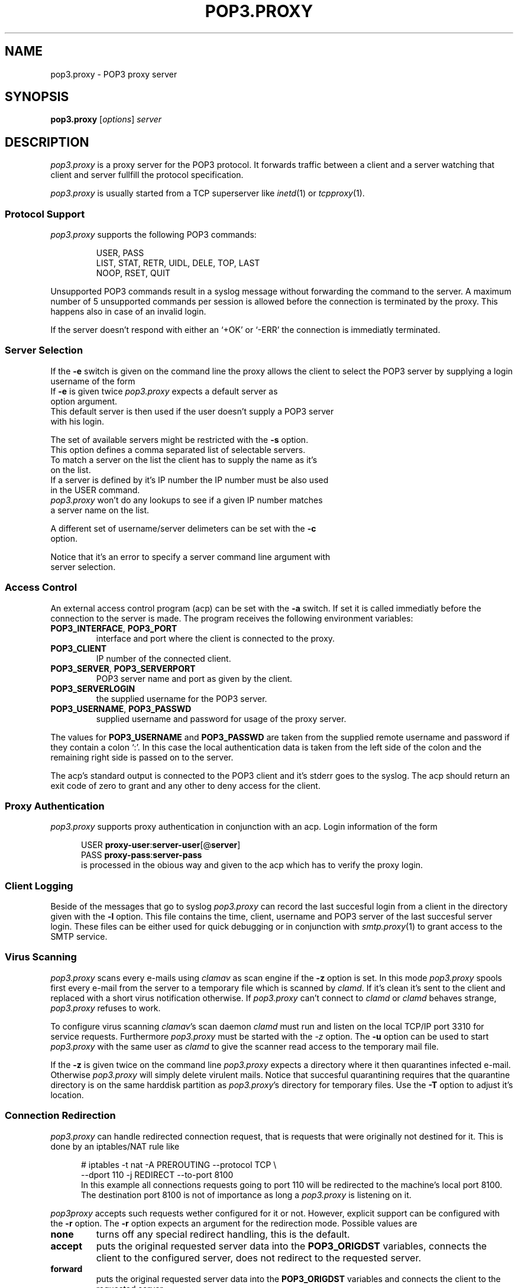 .de ES
.sp
.in +0.5i
..
.de EE
.in -0.5i
.sp
..
.de EX
.sp
.in +0.5i
\\$1
.in -0.5i
.sp
..
.TH POP3.PROXY 1 "05 December 1999"
.SH NAME
pop3.proxy \- POP3 proxy server
.SH SYNOPSIS
\fBpop3.proxy\fR [\fIoptions\fR] \fIserver\fR
.SH DESCRIPTION
.I pop3.proxy
is a proxy server for the POP3 protocol.
It forwards traffic between a client and a server watching that client and
server fullfill the protocol specification.
.PP
.I pop3.proxy
is usually started from a TCP superserver like
.IR inetd (1)
or
.IR tcpproxy (1).
.SS "Protocol Support"
.I pop3.proxy
supports the following POP3 commands:
.PP
.RS
USER, PASS
.br
LIST, STAT, RETR, UIDL, DELE, TOP, LAST
.br
NOOP, RSET, QUIT
.br
.PP
.RE
Unsupported POP3 commands result in a syslog message without forwarding the
command to the server.
A maximum number of 5 unsupported commands per session is allowed before
the connection is terminated by the proxy.
This happens also in case of an invalid login.
.PP
If the server doesn't respond with either an `+OK' or `-ERR' the connection
is immediatly terminated.
.PP
.RE
.SS Server Selection
If the \fB-e\fR switch is given on the command line the proxy allows
the client to select the POP3 server by supplying a login username of the
form
.EX \fIuser\fR@\fIserver\fR
If \fB-e\fR is given twice \fIpop3.proxy\fR expects a default server as
option argument.
This default server is then used if the user doesn't supply a POP3 server
with his login.
.PP
The set of available servers might be restricted with the \fB-s\fR option.
This option defines a comma separated list of selectable servers.
To match a server on the list the client has to supply the name as it's
on the list.
If a server is defined by it's IP number the IP number must be also used
in the USER command.
\fIpop3.proxy\fR won't do any lookups to see if a given IP number matches
a server name on the list.
.PP
A different set of username/server delimeters can be set with the \fB-c\fR
option.
.PP
Notice that it's an error to specify a server command line argument with
server selection.
.SS "Access Control"
An external access control program (acp) can be set with the \fB-a\fR switch.
If set it is called immediatly before the connection to the server is
made.
The program receives the following environment variables:
.br
.TP
\fBPOP3_INTERFACE\fR, \fBPOP3_PORT\fR
interface and port where the client is connected to the proxy.
.TP
\fBPOP3_CLIENT\fR
IP number of the connected client.
.TP
\fBPOP3_SERVER\fR, \fBPOP3_SERVERPORT\fR
POP3 server name and port as given by the client.
.TP
\fBPOP3_SERVERLOGIN\fR
the supplied username for the POP3 server.
.TP
\fBPOP3_USERNAME\fR, \fBPOP3_PASSWD\fR
supplied username and password for usage of the proxy server.
.PP
The values for \fBPOP3_USERNAME\fR and \fBPOP3_PASSWD\fR are taken from
the supplied remote username and password if they contain a colon `:'.
In this case the local authentication data is taken from the left side of
the colon and the remaining right side is passed on to the server.
.PP
The acp's standard output is connected to the POP3 client and it's stderr goes
to the syslog.
The acp should return an exit code of zero to grant and any other to deny
access for the client.
.SS "Proxy Authentication"
\fIpop3.proxy\fR supports proxy authentication in conjunction with an acp.
Login information of the form
.ES
USER \fBproxy-user\fR:\fBserver-user\fR[@\fBserver\fR]
.br
PASS \fBproxy-pass\fR:\fBserver-pass\fR
.EE
is processed in the obious way and given to the acp which has to verify
the proxy login.
.SS "Client Logging"
Beside of the messages that go to syslog \fIpop3.proxy\fR can record the
last succesful login from a client in the directory given with the \fB-l\fR
option.
This file contains the time, client, username and POP3 server of the last
succesful server login.
These files can be either used for quick debugging or in conjunction with
\fIsmtp.proxy\fR(1) to grant access to the SMTP service.
.SS "Virus Scanning"
\fIpop3.proxy\fR scans every e-mails using \fIclamav\fR as scan engine if
the \fB-z\fR option is set.
In this mode \fIpop3.proxy\fR spools first every e-mail from the server
to a temporary file which is scanned by \fIclamd\fR.
If it's clean it's sent to the client and
replaced with a short virus notification otherwise.
If \fIpop3.proxy\fR can't connect to \fIclamd\fR or \fIclamd\fR behaves
strange, \fIpop3.proxy\fR refuses to work.
.PP
To configure virus scanning \fIclamav\fR's scan daemon \fIclamd\fR must
run and listen on the local TCP/IP port 3310 for service requests.
Furthermore \fIpop3.proxy\fR must be started with the \fI-z\fR option.
The \fB-u\fR option can be used to start \fIpop3.proxy\fR with the
same user as \fIclamd\fR to give the scanner read access to the
temporary mail file.
.PP
If the \fB-z\fR is given twice on the command line \fIpop3.proxy\fR
expects a directory where it then quarantines infected e-mail.
Otherwise \fIpop3.proxy\fR will simply delete virulent mails.
Notice that succesful quarantining requires that the quarantine
directory is on the same harddisk partition as \fIpop3.proxy\fR's
directory for temporary files.
Use the \fB-T\fR option to adjust it's location.
.SS "Connection Redirection"
\fIpop3.proxy\fR can handle redirected connection request, that is
requests that were originally not destined for it.
This is done by an iptables/NAT rule like
.ES
 # iptables -t nat -A PREROUTING --protocol TCP \\
     --dport 110 -j REDIRECT --to-port 8100
.EE
In this example all connections requests going to port 110 will be
redirected to the machine's local port 8100.
The destination port 8100 is not of importance as long a \fIpop3.proxy\fR
is listening on it.
.PP
\fIpop3proxy\fR accepts such requests wether configured for it or not.
However, explicit support can be configured with the \fB-r\fR option.
The \fB-r\fR option expects an argument for the redirection mode.
Possible values are
.TP
\fBnone\fR
turns off any special redirect handling, this is the default.
.TP
\fBaccept\fR
puts the original requested server data into the \fBPOP3_ORIGDST\fR
variables, connects the client to the configured server,
does not redirect to the requested server.
.TP
\fBforward\fR
puts the original requested server data into the \fBPOP3_ORIGDST\fR
variables and connects the client to the requested server.
.TP
\fBforward-only\fR
like \fRforward\fR but drops connections which are not redirected.
.PP
Redirection support is actually only available for Linux.
.SS "Connection Status Files"
\fIpop3.proxy\fR can write information about it's current connections
to status files, one for each connection.
Each status file contains the following, space separated, information:
.IP - 2
program name, is always \fIpop3.proxy\fR,
.IP - 2
the name of the \fIpop3.proxy\fR executable (also used as logname),
default is \fIpop3.proxy\fR,
.IP - 2
the proxy's process id,
.IP - 2
time in seconds since 01.01.1970 when the process started,
.IP - 2
IP number and port of the proxy's incoming interface,
.IP - 2
client's IP number and name,
.IP - 2
IP number and port of the server,
.IP - 2
IP number and port of the original requested server if the connection
was redirected, otherwise `0.0.0.0:0'.
.IP - 2
logged in username
.IP - 2
last client POP3 command.
.PP
To enable status files a directory must be given with the \fB-o\fR
option where the status files should go.
The status file are automatically removed when \fIpop3.proxy\fR
terminates.
.SS "Daemon Mode"
\fIpop3.proxy\fR can run as standalone daemon (binding and listening on
the service port on it's own) if the \fB-D\fR option is set.
If \fB-D\fR is given twice the service port can be set on the command
line.
When running in daemon mode \fIpop3.proxy\fR forks automatically into
the background if the debug \fI-d\fR option is not set.
.SS Logging
The way \fIpop3.proxy\fR writes it's syslog has changed in version 1.3.0.
Prior version wrote their log data always to syslog.
Since version 1.3.0 the loglines are written to stderr if \fIpop3.proxy\fR
runs in debug mode and to syslog else.
.SH OPTIONS
The following options are available:
.TP
\fB-a\fR \fIacp\fR
set pathname of the access control program.
.TP
\fB-c\fR \fIcharset\fR
define \fIcharset\fR for the username/server delimeter, default is `@'.
.TP
\fB-e\fR | \fB-ee\fR \fIdefault-server\fR
enables server selection by the client.
A default server can be specified with a second \fB-e\fR.
.TP
\fB-l\fR \fIdir\fR
if the client logs succesfully into the server \fIpop3.proxy\fR creates
the file \fIdir\fR/\fIclientip\fR.
.br
Notice that \fIdir\fR must be writable be the userid under which
\fIpop3.proxy\fR is started.
If \fIpop3.proxy\fR is started by root it will change it's uid/gid to
65535/65534.
.TP
\fB-m\fR
reduce the number of syslog messages.
.TP
\fB-o\fR \fIstatdir\fR
defines the directory where \fIpop3.proxy\fR writes it's session
status files.
.TP
\fB-q\fR \fIsrcip\fR
sets the source IP-number of the outgoing connection to the POP3 server.
.TP
\fB-s\fR \fIserverlist\fR
defines a comma separated list of POP3 servers that can be selected by
the client.
The characters `?' and `*' may be used as wildcards.
\fB-e\fR must also be specified.
.TP
\fB-t\fR \fItimeout\fR
sets a different POP3 timeout in seconds than the default of 600
(10 minutes).
.TP
\fB-u\fR \fIuser\fR
sets the username under which \fIpop3.proxy\fR should run.
The default is `nobody'.
.TP
\fB-v\fR \fIprefix\fR
sets a different variable \fIprefix\fR for the acp than \fBPOP3_\fR.
.TP
\fB-y\fR | \fB-yy\fR \fIpath-to-spamc\fR
turns spam tagging using \fIspamassassin\fR's \fIspamc\fR on.
.TP
\fB-z\fR | \fB-zz\fR \fIdirectory\fR
turns virus scanning on.
Specifying a second \fB-z\fR sets a directory where \fIpop3.proxy\fR
puts virulent e-mails together with their info files.
.TP
\fB-D\fR | \fB-DD\fR [\fIinterface:\fR]\fIport\fR
starts \fIpop3.proxy\fR as standalone server.
If \fB-D\fR is given twice \fIpop3.proxy\fR expects the server port where
it should listen for incoming requests.
.TP
\fB-T\fR \fIdirectory\fR
sets the directory for \fIpop3.proxy\fR's temporary files.
.PP
.SH "EXAMPLES"
To start \fIpop3.proxy\fR from \fIinetd\fR you can add a line like

    pop3 stream tcp nowait nobody \\
      /usr/local/sbin/pop3.proxy pop3.proxy \fIserver\fR

to \fI/etc/inetd.conf\fR.
Notice that the packed \fImakefile\fR installs \fIpop3.proxy\fR under
\fI/usr/local/sbin\fR.
In this case you have to put the full path into \fIinetd.conf\fR.
.PP
If you are running an application gateway firewall and you have local users
connecting to external POP3 servers and external users connecting to local
POP3 servers you might want to prefer to start \fIpop3.proxy\fR from
\fItcpproxy\fR (or another superserver with interface depending configuration)
to define different proxy configurations for different interfaces.
.PP
If your local interface has the IP number 192.168.1.1 and your external
is 140.77.194.1 you can set up your \fItcpproxy.conf\fR like
.ES
 port 110
   interface 192.168.1.1
     exec /usr/local/sbin/pop3.proxy -e
   interface 140.77.194.1
     exec /usr/local/sbin/pop3.proxy local-pop3
.EE
and configure \fIinetd\fR with
.EX "pop3 stream tcp nowait nobody tcpproxy tcpproxy"
to do the job.
.SS "Daemon Mode"
Type
.EX "pop3.proxy -D"
at the command prompt to start \fIpop3.proxy\fR as standalone daemon
listening on POP3's standard port 110.
.EX "pop3.proxy -d -D"
starts \fIpop3.proxy\fR in debug mode.
.SH "SEE ALSO"
.IR inetd (1),
.IR tcpproxy (1).

